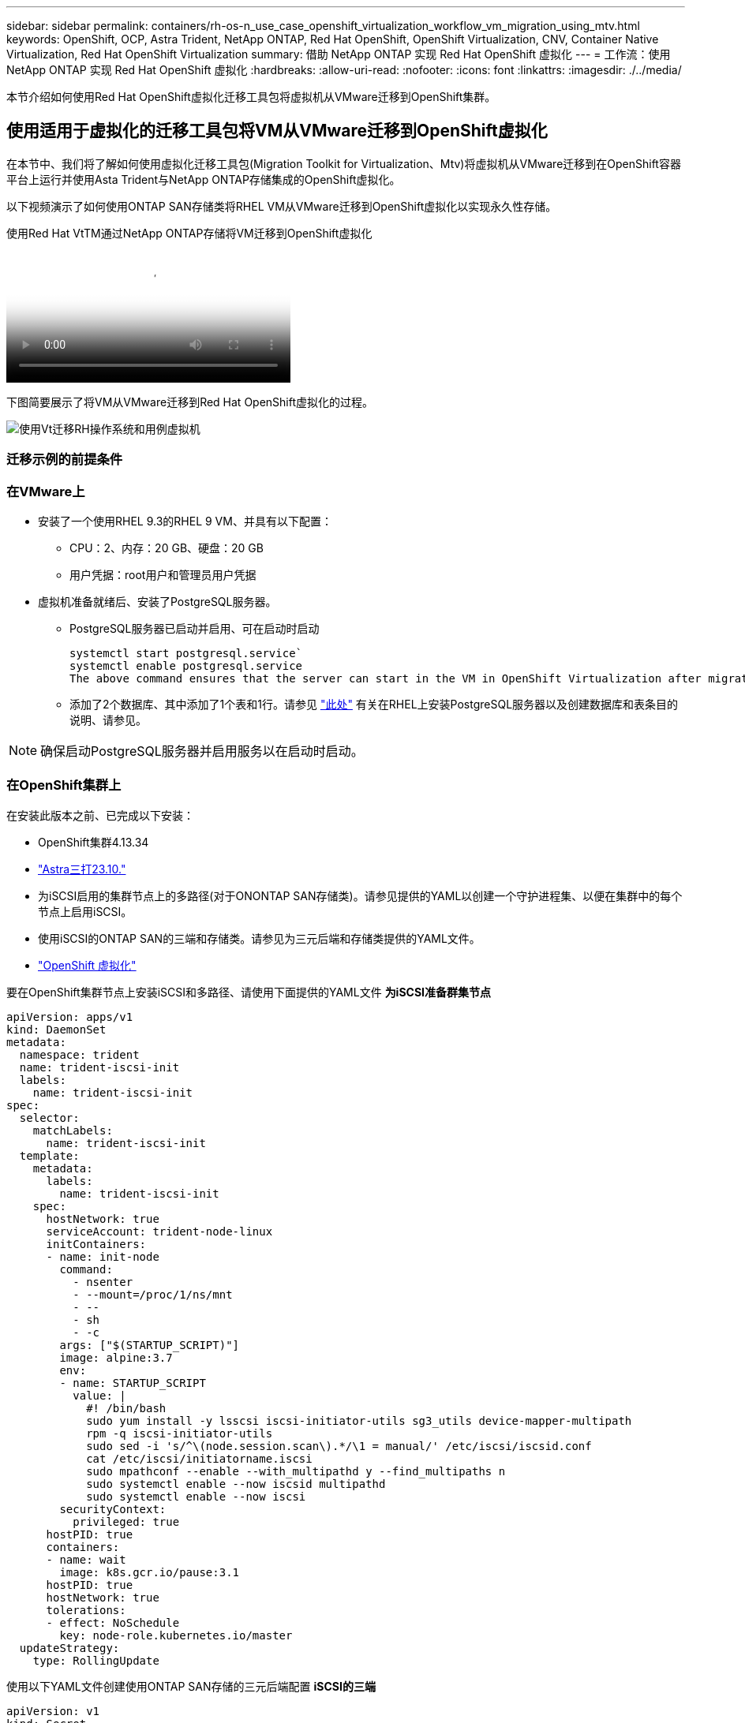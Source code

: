 ---
sidebar: sidebar 
permalink: containers/rh-os-n_use_case_openshift_virtualization_workflow_vm_migration_using_mtv.html 
keywords: OpenShift, OCP, Astra Trident, NetApp ONTAP, Red Hat OpenShift, OpenShift Virtualization, CNV, Container Native Virtualization, Red Hat OpenShift Virtualization 
summary: 借助 NetApp ONTAP 实现 Red Hat OpenShift 虚拟化 
---
= 工作流：使用 NetApp ONTAP 实现 Red Hat OpenShift 虚拟化
:hardbreaks:
:allow-uri-read: 
:nofooter: 
:icons: font
:linkattrs: 
:imagesdir: ./../media/


[role="lead"]
本节介绍如何使用Red Hat OpenShift虚拟化迁移工具包将虚拟机从VMware迁移到OpenShift集群。



== 使用适用于虚拟化的迁移工具包将VM从VMware迁移到OpenShift虚拟化

在本节中、我们将了解如何使用虚拟化迁移工具包(Migration Toolkit for Virtualization、Mtv)将虚拟机从VMware迁移到在OpenShift容器平台上运行并使用Asta Trident与NetApp ONTAP存储集成的OpenShift虚拟化。

以下视频演示了如何使用ONTAP SAN存储类将RHEL VM从VMware迁移到OpenShift虚拟化以实现永久性存储。

.使用Red Hat VtTM通过NetApp ONTAP存储将VM迁移到OpenShift虚拟化
video::bac58645-dd75-4e92-b5fe-b12b015dc199[panopto,width=360]
下图简要展示了将VM从VMware迁移到Red Hat OpenShift虚拟化的过程。

image::rh-os-n_use_case_vm_migration_using_mtv.png[使用Vt迁移RH操作系统和用例虚拟机]



=== 迁移示例的前提条件



=== **在VMware**上

* 安装了一个使用RHEL 9.3的RHEL 9 VM、并具有以下配置：
+
** CPU：2、内存：20 GB、硬盘：20 GB
** 用户凭据：root用户和管理员用户凭据


* 虚拟机准备就绪后、安装了PostgreSQL服务器。
+
** PostgreSQL服务器已启动并启用、可在启动时启动
+
[source, console]
----
systemctl start postgresql.service`
systemctl enable postgresql.service
The above command ensures that the server can start in the VM in OpenShift Virtualization after migration
----
** 添加了2个数据库、其中添加了1个表和1行。请参见 link:https://access.redhat.com/documentation/fr-fr/red_hat_enterprise_linux/9/html/configuring_and_using_database_servers/installing-postgresql_using-postgresql["此处"] 有关在RHEL上安装PostgreSQL服务器以及创建数据库和表条目的说明、请参见。





NOTE: 确保启动PostgreSQL服务器并启用服务以在启动时启动。



=== **在OpenShift集群上**

在安装此版本之前、已完成以下安装：

* OpenShift集群4.13.34
* link:https://docs.netapp.com/us-en/trident/trident-get-started/kubernetes-deploy.html["Astra三打23.10."]
* 为iSCSI启用的集群节点上的多路径(对于ONONTAP SAN存储类)。请参见提供的YAML以创建一个守护进程集、以便在集群中的每个节点上启用iSCSI。
* 使用iSCSI的ONTAP SAN的三端和存储类。请参见为三元后端和存储类提供的YAML文件。
* link:https://docs.openshift.com/container-platform/4.13/virt/install/installing-virt-web.html["OpenShift 虚拟化"]


要在OpenShift集群节点上安装iSCSI和多路径、请使用下面提供的YAML文件
**为iSCSI准备群集节点**

[source, yaml]
----
apiVersion: apps/v1
kind: DaemonSet
metadata:
  namespace: trident
  name: trident-iscsi-init
  labels:
    name: trident-iscsi-init
spec:
  selector:
    matchLabels:
      name: trident-iscsi-init
  template:
    metadata:
      labels:
        name: trident-iscsi-init
    spec:
      hostNetwork: true
      serviceAccount: trident-node-linux
      initContainers:
      - name: init-node
        command:
          - nsenter
          - --mount=/proc/1/ns/mnt
          - --
          - sh
          - -c
        args: ["$(STARTUP_SCRIPT)"]
        image: alpine:3.7
        env:
        - name: STARTUP_SCRIPT
          value: |
            #! /bin/bash
            sudo yum install -y lsscsi iscsi-initiator-utils sg3_utils device-mapper-multipath
            rpm -q iscsi-initiator-utils
            sudo sed -i 's/^\(node.session.scan\).*/\1 = manual/' /etc/iscsi/iscsid.conf
            cat /etc/iscsi/initiatorname.iscsi
            sudo mpathconf --enable --with_multipathd y --find_multipaths n
            sudo systemctl enable --now iscsid multipathd
            sudo systemctl enable --now iscsi
        securityContext:
          privileged: true
      hostPID: true
      containers:
      - name: wait
        image: k8s.gcr.io/pause:3.1
      hostPID: true
      hostNetwork: true
      tolerations:
      - effect: NoSchedule
        key: node-role.kubernetes.io/master
  updateStrategy:
    type: RollingUpdate
----
使用以下YAML文件创建使用ONTAP SAN存储的三元后端配置
** iSCSI的三端**

[source, yaml]
----
apiVersion: v1
kind: Secret
metadata:
  name: backend-tbc-ontap-san-secret
type: Opaque
stringData:
  username: <username>
  password: <password>
---
apiVersion: trident.netapp.io/v1
kind: TridentBackendConfig
metadata:
  name: ontap-san
spec:
  version: 1
  storageDriverName: ontap-san
  managementLIF: <management LIF>
  backendName: ontap-san
  svm: <SVM name>
  credentials:
    name: backend-tbc-ontap-san-secret
----
使用以下YAML文件创建要使用ONTAP SAN存储的三元存储类配置
**用于iSCSI**的三级存储类

[source, yaml]
----
apiVersion: storage.k8s.io/v1
kind: StorageClass
metadata:
  name: ontap-san
provisioner: csi.trident.netapp.io
parameters:
  backendType: "ontap-san"
  media: "ssd"
  provisioningType: "thin"
  snapshots: "true"
allowVolumeExpansion: true
----


=== *安装Mst*

现在、您可以安装适用于虚拟化的迁移工具包(Migration Toolkit for Virtualization、简称为迁移工具包)。请参阅提供的说明 link:https://access.redhat.com/documentation/en-us/migration_toolkit_for_virtualization/2.5/html/installing_and_using_the_migration_toolkit_for_virtualization/installing-the-operator["此处"] 有关安装的帮助。

虚拟化迁移工具包(Migration Toolkit for Virtualization、Tmb)用户界面集成到OpenShift Web控制台中。
您可以参考 link:https://access.redhat.com/documentation/en-us/migration_toolkit_for_virtualization/2.5/html/installing_and_using_the_migration_toolkit_for_virtualization/migrating-vms-web-console#mtv-ui_mtv["此处"] 开始使用用户界面执行各种任务。

**创建源提供程序**

要将RHEL VM从VMware迁移到OpenShift虚拟化、您需要先为VMware创建源提供程序。请参阅说明 link:https://access.redhat.com/documentation/en-us/migration_toolkit_for_virtualization/2.5/html/installing_and_using_the_migration_toolkit_for_virtualization/migrating-vms-web-console#adding-providers["此处"] 以创建源提供程序。

要创建VMware源提供程序、您需要满足以下条件：

* vCenter URL
* vCenter凭据
* vCenter Server指纹
* 存储库中的VDDK映像


创建源提供程序的示例：

image::rh-os-n_use_case_vm_migration_source_provider.png[RH OS n用例VM迁移源提供程序]


NOTE: 虚拟化迁移工具包(Migration Toolkit for Virtualization、Mv）使用VMware虚拟磁盘开发工具包(Virtual Disk Development Kit、VDDK) SDK来加快从VMware vSphere传输虚拟磁盘的速度。因此、强烈建议创建VDDK映像、尽管这是可选的。
要使用此功能、请下载VMware虚拟磁盘开发工具包(VDDK)、构建VDDK映像、然后将VDDK映像推送到映像注册表。

按照提供的说明进行操作 link:https://access.redhat.com/documentation/en-us/migration_toolkit_for_virtualization/2.5/html/installing_and_using_the_migration_toolkit_for_virtualization/prerequisites#creating-vddk-image_mtv["此处"] 创建VDDK映像并将其推送到可从OpenShift集群访问的注册表。

**创建目标提供程序**

由于OpenShift虚拟化提供程序是源提供程序、因此会自动添加主机集群。

**创建迁移计划**

按照提供的说明进行操作 link:https://access.redhat.com/documentation/en-us/migration_toolkit_for_virtualization/2.5/html/installing_and_using_the_migration_toolkit_for_virtualization/migrating-vms-web-console#creating-migration-plan_mtv["此处"] 以创建迁移计划。

创建计划时，如果尚未创建，则需要创建以下内容：

* 用于将源网络映射到目标网络的网络映射。
* 用于将源数据存储库映射到目标存储类的存储映射。为此、您可以选择ONTAP SAN存储类。
创建迁移计划后，该计划的状态应显示*Ready*，现在您应该能够*Start*该计划。


image::rh-os-n_use_case_vm_migration_using_mtv_plan_ready.png[使用已准备好的移动计划迁移虚拟机的RH操作系统和用例]

单击*Start*将运行一系列步骤来完成虚拟机的迁移。

image::rh-os-n_use_case_vm_migration_using_mtv_plan_complete.png[使用移动计算计划迁移虚拟机的RH操作系统和用例已完成]

完成所有步骤后，您可以通过单击左侧导航菜单中“Virtualization”(虚拟化)下的*virtual Machines*来查看迁移的VM。
其中提供了访问虚拟机的说明 link:https://docs.openshift.com/container-platform/4.13/virt/virtual_machines/virt-accessing-vm-consoles.html["此处"]。

您可以登录到虚拟机并验证pos正在 使用的数据库的内容。此表中的数据库、表和条目应与在源VM上创建的相同。
